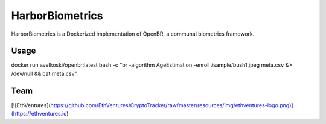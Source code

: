 HarborBiometrics
================
HarborBiometrics is a Dockerized implementation of OpenBR, a communal biometrics framework.

Usage
-----

docker run avelkoski/openbr:latest bash -c "br -algorithm AgeEstimation -enroll /sample/bush1.jpeg meta.csv &> /dev/null && cat meta.csv"

Team
----

[![EthVentures](https://github.com/EthVentures/CryptoTracker/raw/master/resources/img/ethventures-logo.png)](https://ethventures.io)
